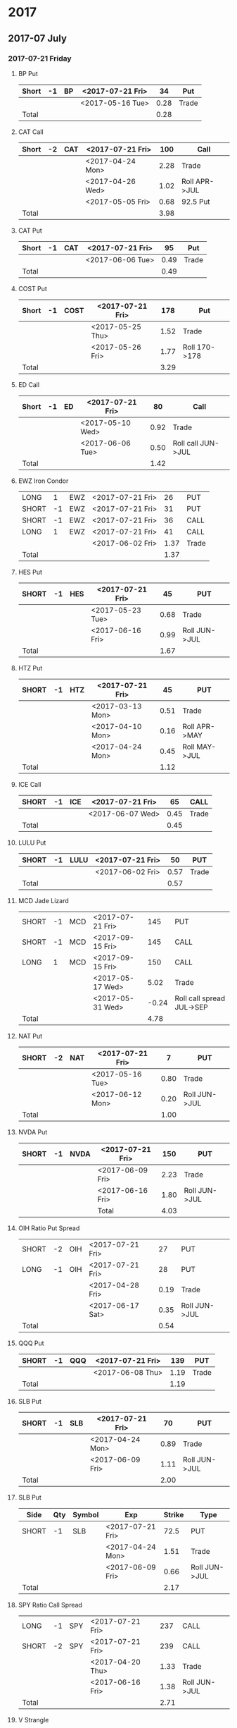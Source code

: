 
* 2017
** 2017-07 July
*** 2017-07-21 Friday
**** BP Put
     |-------+----+----+------------------+------+-------|
     | Short | -1 | BP | <2017-07-21 Fri> |   34 | Put   |
     |-------+----+----+------------------+------+-------|
     |       |    |    | <2017-05-16 Tue> | 0.28 | Trade |
     |-------+----+----+------------------+------+-------|
     | Total |    |    |                  | 0.28 |       |
     |-------+----+----+------------------+------+-------|
      #+TBLFM: @>$5=vsum(@II..III);%.2f
**** CAT Call
     |-------+----+-----+------------------+------+---------------|
     | Short | -2 | CAT | <2017-07-21 Fri> |  100 | Call          |
     |-------+----+-----+------------------+------+---------------|
     |       |    |     | <2017-04-24 Mon> | 2.28 | Trade         |
     |       |    |     | <2017-04-26 Wed> | 1.02 | Roll APR->JUL |
     |       |    |     | <2017-05-05 Fri> | 0.68 | 92.5 Put      |
     |-------+----+-----+------------------+------+---------------|
     | Total |    |     |                  | 3.98 |               |
     |-------+----+-----+------------------+------+---------------|
      #+TBLFM: @>$5=vsum(@II..III);%.2f
**** CAT Put
     |-------+----+-----+------------------+------+-------|
     | Short | -1 | CAT | <2017-07-21 Fri> |   95 | Put   |
     |-------+----+-----+------------------+------+-------|
     |       |    |     | <2017-06-06 Tue> | 0.49 | Trade |
     |-------+----+-----+------------------+------+-------|
     | Total |    |     |                  | 0.49 |       |
     |-------+----+-----+------------------+------+-------|
     #+TBLFM: @>$5=vsum(@II..III);%.2f
**** COST Put
     |-------+----+------+------------------+------+---------------|
     | Short | -1 | COST | <2017-07-21 Fri> |  178 | Put           |
     |-------+----+------+------------------+------+---------------|
     |       |    |      | <2017-05-25 Thu> | 1.52 | Trade         |
     |       |    |      | <2017-05-26 Fri> | 1.77 | Roll 170->178 |
     |-------+----+------+------------------+------+---------------|
     | Total |    |      |                  | 3.29 |               |
     |-------+----+------+------------------+------+---------------|
     #+TBLFM: @>$5=vsum(@II..III);%.2f
**** ED Call
     |-------+----+----+------------------+------+--------------------|
     | Short | -1 | ED | <2017-07-21 Fri> |   80 | Call               |
     |-------+----+----+------------------+------+--------------------|
     |       |    |    | <2017-05-10 Wed> | 0.92 | Trade              |
     |       |    |    | <2017-06-06 Tue> | 0.50 | Roll call JUN->JUL |
     |-------+----+----+------------------+------+--------------------|
     | Total |    |    |                  | 1.42 |                    |
     |-------+----+----+------------------+------+--------------------|
     #+TBLFM: @>$5=vsum(@II..III);%.2f
**** EWZ Iron Condor
     |-------+----+-----+------------------+------+-------|
     | LONG  |  1 | EWZ | <2017-07-21 Fri> |   26 | PUT   |
     | SHORT | -1 | EWZ | <2017-07-21 Fri> |   31 | PUT   |
     | SHORT | -1 | EWZ | <2017-07-21 Fri> |   36 | CALL  |
     | LONG  |  1 | EWZ | <2017-07-21 Fri> |   41 | CALL  |
     |-------+----+-----+------------------+------+-------|
     |       |    |     | <2017-06-02 Fri> | 1.37 | Trade |
     |-------+----+-----+------------------+------+-------|
     | Total |    |     |                  | 1.37 |       |
     |-------+----+-----+------------------+------+-------|
     #+TBLFM: @>$5=vsum(@II..III);%.2f
**** HES Put
     |-------+----+-----+------------------+------+---------------|
     | SHORT | -1 | HES | <2017-07-21 Fri> |   45 | PUT           |
     |-------+----+-----+------------------+------+---------------|
     |       |    |     | <2017-05-23 Tue> | 0.68 | Trade         |
     |       |    |     | <2017-06-16 Fri> | 0.99 | Roll JUN->JUL |
     |-------+----+-----+------------------+------+---------------|
     | Total |    |     |                  | 1.67 |               |
     |-------+----+-----+------------------+------+---------------|
     #+TBLFM: @>$5=vsum(@II..III);%.2f
**** HTZ Put
     |-------+----+-----+------------------+------+---------------|
     | SHORT | -1 | HTZ | <2017-07-21 Fri> |   45 | PUT           |
     |-------+----+-----+------------------+------+---------------|
     |       |    |     | <2017-03-13 Mon> | 0.51 | Trade         |
     |       |    |     | <2017-04-10 Mon> | 0.16 | Roll APR->MAY |
     |       |    |     | <2017-04-24 Mon> | 0.45 | Roll MAY->JUL |
     |-------+----+-----+------------------+------+---------------|
     | Total |    |     |                  | 1.12 |               |
     |-------+----+-----+------------------+------+---------------|
     #+TBLFM: @>$5=vsum(@II..III);%.2f
**** ICE Call
     |-------+----+-----+------------------+------+-------|
     | SHORT | -1 | ICE | <2017-07-21 Fri> |   65 | CALL  |
     |-------+----+-----+------------------+------+-------|
     |       |    |     | <2017-06-07 Wed> | 0.45 | Trade |
     |-------+----+-----+------------------+------+-------|
     | Total |    |     |                  | 0.45 |       |
     |-------+----+-----+------------------+------+-------|
     #+TBLFM: @>$5=vsum(@II..III);%.2f
**** LULU Put
     |-------+----+------+------------------+------+-------|
     | SHORT | -1 | LULU | <2017-07-21 Fri> |   50 | PUT   |
     |-------+----+------+------------------+------+-------|
     |       |    |      | <2017-06-02 Fri> | 0.57 | Trade |
     |-------+----+------+------------------+------+-------|
     | Total |    |      |                  | 0.57 |       |
     |-------+----+------+------------------+------+-------|
     #+TBLFM: @>$5=vsum(@II..III);%.2f
**** MCD Jade Lizard
     |-------+----+-----+------------------+-------+---------------------------|
     | SHORT | -1 | MCD | <2017-07-21 Fri> |   145 | PUT                       |
     | SHORT | -1 | MCD | <2017-09-15 Fri> |   145 | CALL                      |
     | LONG  |  1 | MCD | <2017-09-15 Fri> |   150 | CALL                      |
     |-------+----+-----+------------------+-------+---------------------------|
     |       |    |     | <2017-05-17 Wed> |  5.02 | Trade                     |
     |       |    |     | <2017-05-31 Wed> | -0.24 | Roll call spread JUL->SEP |
     |-------+----+-----+------------------+-------+---------------------------|
     | Total |    |     |                  |  4.78 |                           |
     |-------+----+-----+------------------+-------+---------------------------|
     #+TBLFM: @>$5=vsum(@II..III);%.2f
**** NAT Put
     |-------+----+-----+------------------+------+---------------|
     | SHORT | -2 | NAT | <2017-07-21 Fri> |    7 | PUT           |
     |-------+----+-----+------------------+------+---------------|
     |       |    |     | <2017-05-16 Tue> | 0.80 | Trade         |
     |       |    |     | <2017-06-12 Mon> | 0.20 | Roll JUN->JUL |
     |-------+----+-----+------------------+------+---------------|
     | Total |    |     |                  | 1.00 |               |
     |-------+----+-----+------------------+------+---------------|
     #+TBLFM: @>$5=vsum(@II..III);%.2f
**** NVDA Put
     |-------+----+------+------------------+------+---------------|
     | SHORT | -1 | NVDA | <2017-07-21 Fri> |  150 | PUT           |
     |-------+----+------+------------------+------+---------------|
     |       |    |      | <2017-06-09 Fri> | 2.23 | Trade         |
     |       |    |      | <2017-06-16 Fri> | 1.80 | Roll JUN->JUL |
     |-------+----+------+------------------+------+---------------|
     |       |    |      | Total            | 4.03 |               |
     |-------+----+------+------------------+------+---------------|
     #+TBLFM: @>$5=vsum(@II..III);%.2f
**** OIH Ratio Put Spread
     |-------+----+-----+------------------+------+---------------|
     | SHORT | -2 | OIH | <2017-07-21 Fri> |   27 | PUT           |
     | LONG  | -1 | OIH | <2017-07-21 Fri> |   28 | PUT           |
     |-------+----+-----+------------------+------+---------------|
     |       |    |     | <2017-04-28 Fri> | 0.19 | Trade         |
     |       |    |     | <2017-06-17 Sat> | 0.35 | Roll JUN->JUL |
     |-------+----+-----+------------------+------+---------------|
     | Total |    |     |                  | 0.54 |               |
     |-------+----+-----+------------------+------+---------------|
     #+TBLFM: @>$5=vsum(@II..III);%.2f
**** QQQ Put
     |-------+----+-----+------------------+------+-------|
     | SHORT | -1 | QQQ | <2017-07-21 Fri> |  139 | PUT   |
     |-------+----+-----+------------------+------+-------|
     |       |    |     | <2017-06-08 Thu> | 1.19 | Trade |
     |-------+----+-----+------------------+------+-------|
     | Total |    |     |                  | 1.19 |       |
     |-------+----+-----+------------------+------+-------|
     #+TBLFM: @>$5=vsum(@II..III);%.2f
**** SLB Put
     |-------+----+-----+------------------+------+---------------|
     | SHORT | -1 | SLB | <2017-07-21 Fri> |   70 | PUT           |
     |-------+----+-----+------------------+------+---------------|
     |       |    |     | <2017-04-24 Mon> | 0.89 | Trade         |
     |       |    |     | <2017-06-09 Fri> | 1.11 | Roll JUN->JUL |
     |-------+----+-----+------------------+------+---------------|
     | Total |    |     |                  | 2.00 |               |
     |-------+----+-----+------------------+------+---------------|
     #+TBLFM: @>$5=vsum(@II..III);%.2f
**** SLB Put
     | Side  | Qty | Symbol | Exp              | Strike | Type          |
     |-------+-----+--------+------------------+--------+---------------|
     | SHORT |  -1 | SLB    | <2017-07-21 Fri> |   72.5 | PUT           |
     |-------+-----+--------+------------------+--------+---------------|
     |       |     |        | <2017-04-24 Mon> |   1.51 | Trade         |
     |       |     |        | <2017-06-09 Fri> |   0.66 | Roll JUN->JUL |
     |-------+-----+--------+------------------+--------+---------------|
     | Total |     |        |                  |   2.17 |               |
     |-------+-----+--------+------------------+--------+---------------|
     #+TBLFM: @>$5=vsum(@II..III);%.2f
**** SPY Ratio Call Spread
     |-------+----+-----+------------------+------+---------------|
     | LONG  | -1 | SPY | <2017-07-21 Fri> |  237 | CALL          |
     | SHORT | -2 | SPY | <2017-07-21 Fri> |  239 | CALL          |
     |-------+----+-----+------------------+------+---------------|
     |       |    |     | <2017-04-20 Thu> | 1.33 | Trade         |
     |       |    |     | <2017-06-16 Fri> | 1.38 | Roll JUN->JUL |
     |-------+----+-----+------------------+------+---------------|
     | Total |    |     |                  | 2.71 |               |
     |-------+----+-----+------------------+------+---------------|
     #+TBLFM: @>$5=vsum(@II..III);%.2f
**** V Strangle
     |-------+----+---+------------------+------+-------|
     | SHORT | -1 | V | <2017-07-21 Fri> |   90 | PUT   |
     | SHORT | -1 | V | <2017-07-21 Fri> |  100 | CALL  |
     |-------+----+---+------------------+------+-------|
     |       |    |   | <2017-05-23 Tue> | 1.75 | Trade |
     |-------+----+---+------------------+------+-------|
     | Total |    |   |                  | 1.75 |       |
     |-------+----+---+------------------+------+-------|
     #+TBLFM: @>$5=vsum(@II..III);%.2f
** 2017-08 August
*** 2017-08-18 Friday
**** HD Call
     | Side  | Qty | Symbol | Exp              | Strike | Type |
     |-------+-----+--------+------------------+--------+------|
     | SHORT |  -1 | HD     | <2017-08-18 Fri> |    150 | CALL |
***** Credit
      - 0.88 Cr. <2017-04-03 Mon>
      - 1.45 Cr. <2017-04-11 Tue> (Roll 148->150 APR->MAY)
      - 1.30 Cr. <2017-05-01 Mon> (Roll MAY->JUL)
      - 1.28 Cr. <2017-05-26 Fri> (Roll JUL->AUG)
**** QQQ Call
     | Side  | Qty | Symbol | Exp              | Strike | Type |
     |-------+-----+--------+------------------+--------+------|
     | SHORT |  -1 | QQQ    | <2017-08-18 Fri> |    136 | CALL |
***** Credit
      - 1.23 Cr. <2017-04-20 Thu>
      - 0.79 Cr. <2017-05-03 Wed> (Roll MAY->JUN)
      - 0.16 Cr. <2017-05-17 Wed> (Diagonal JUN->AUG 134->136)
**** QQQ Call
     | Side  | Qty | Symbol | Exp              | Strike | Type |
     |-------+-----+--------+------------------+--------+------|
     | SHORT |  -1 | QQQ    | <2017-08-18 Fri> |    137 | CALL |
***** Credit
      - 1.50 Cr. <2017-04-20 Thu>
      - 0.35 Cr. <2017-05-17 Wed> (Diagonal JUN->AUG 135->137)
**** WFM Call
     | Side  | Qty | Symbol | Exp              | Strike | Type |
     |-------+-----+--------+------------------+--------+------|
     | SHORT |  -1 | WFM    | <2017-08-18 Fri> |     31 | CALL |
***** Credit/Debit
    |---+------------------+--------+--------------------------------|
    |   | Date             | Amount | Type                           |
    |---+------------------+--------+--------------------------------|
    |   | <2017-04-04 Tue> |   1.52 | Trade                          |
    |   | <2017-04-06 Thu> |   0.30 | Roll up put from 29 -> 30      |
    |   | <2017-04-21 Fri> |   1.33 | Roll up put from 30 -> 36      |
    |   | <2017-05-04 Thu> |   0.92 | Roll MAY->JUN and put 36 -> 37 |
    |   | <2017-06-07 Wed> |   0.85 | Roll out put JUN->AUG          |
    |   | <2017-06-12 Mon> |   0.28 | Roll out call JUN->AUG         |
    |   | <2017-06-16 Fri> |  -0.07 | Close put side                 |
    |---+------------------+--------+--------------------------------|
    | # | Total            |   5.13 |                                |
    |---+------------------+--------+--------------------------------|
    #+TBLFM: @>$3=vsum(@II..@III)
** 2017-09 September
*** 2017-09-15 Friday
**** AMRN Reverse Big Lizard
     | Side  | Qty | Symbol | Exp              | Strike | Type |
     |-------+-----+--------+------------------+--------+------|
     | LONG  |   1 | AMRN   | <2017-09-15 Fri> |    2.5 | PUT  |
     | SHORT |  -1 | AMRN   | <2017-09-15 Fri> |      3 | PUT  |
     | SHORT |  -1 | AMRN   | <2017-09-15 Fri> |      3 | CALL |
***** Credit
      - 0.82 Cr. <2017-05-10 Wed>
**** P Put
     | Side  | Qty | Symbol | Exp              | Strike | Type |
     |-------+-----+--------+------------------+--------+------|
     | SHORT |  -1 | P      | <2017-09-15 Fri> |      9 | PUT  |
***** Credit
      - 0.48 Cr. <2017-05-15 Mon>
      - 0.14 Cr. <2017-06-16 Fri> (Roll JUN->SEP)
**** WMT Call
     | Side  | Qty | Symbol | Exp              | Strike | Type |
     |-------+-----+--------+------------------+--------+------|
     | SHORT |  -2 | WMT    | <2017-09-15 Fri> |   72.5 | CALL |
***** Credit/Debit
    |---+------------------+--------+---------------|
    |   | Date             | Amount | Type          |
    |---+------------------+--------+---------------|
    |   | <2017-03-27 Mon> |   0.04 | Trade         |
    |   | <2017-04-12 Wed> |   0.80 | Roll APR->MAY |
    |   | <2017-04-24 Mon> |   0.59 | Roll MAY->JUN |
    |   | <2017-05-10 Wed> |   1.58 | Roll JUN->SEP |
    |---+------------------+--------+---------------|
    | # | Total            |   3.01 |               |
    |---+------------------+--------+---------------|
    #+TBLFM: @>$3=vsum(@II..@III)
**** WMT Big Lizard
     | Side  | Qty | Symbol | Exp              | Strike | Type |
     |-------+-----+--------+------------------+--------+------|
     | SHORT |  -1 | WMT    | <2017-09-15 Fri> |   77.5 | PUT  |
     | SHORT |  -1 | WMT    | <2017-09-15 Fri> |   77.5 | CALL |
     | LONG  |   1 | WMT    | <2017-09-15 Fri> |     80 | CALL |
***** Credit
      - 4.24 Cr. <2017-05-10 Wed>
** 2017-12 December
*** 2017-12-15 Friday
**** ICE Call
     | Side  | Qty | Symbol | Exp              | Strike | Type |
     |-------+-----+--------+------------------+--------+------|
     | SHORT |  -1 | ICE    | <2017-12-15 Fri> |     70 | CALL |
***** Credit
      - 0.85 Cr. <2017-06-07 Wed>
**** MCD Call
     | Side  | Qty | Symbol | Exp              | Strike | Type |
     |-------+-----+--------+------------------+--------+------|
     | SHORT |  -1 | MCD    | <2017-12-15 Fri> |    135 | CALL |
***** Credit
      - 1.55 Cr. <2017-04-06 Thu>
      - 1.88 Cr. <2017-04-28 Fri> (Roll up put 125->141)
      - 3.16 Cr. <2017-05-04 Thu> (Roll MAY->JUN and put 141->145)
      - 1.12 Cr. <2017-05-31 Wed> (Roll call JUN->DEC)
